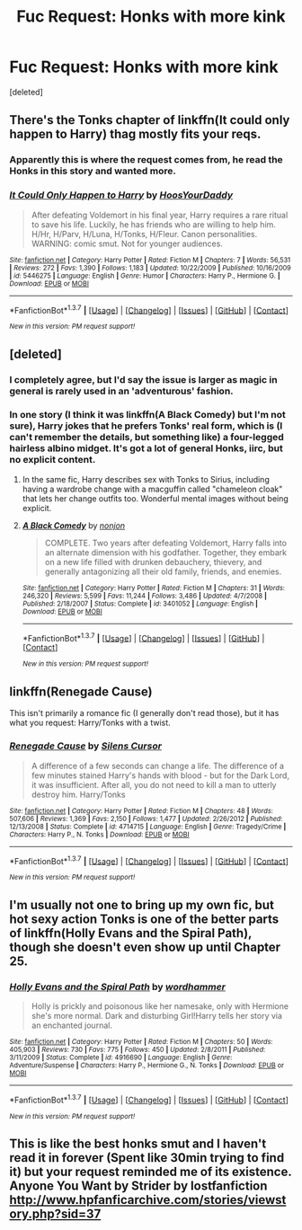 #+TITLE: Fuc Request: Honks with more kink

* Fuc Request: Honks with more kink
:PROPERTIES:
:Score: 23
:DateUnix: 1463596074.0
:DateShort: 2016-May-18
:FlairText: Request
:END:
[deleted]


** There's the Tonks chapter of linkffn(It could only happen to Harry) thag mostly fits your reqs.
:PROPERTIES:
:Author: Ch1pp
:Score: 10
:DateUnix: 1463606023.0
:DateShort: 2016-May-19
:END:

*** Apparently this is where the request comes from, he read the Honks in this story and wanted more.
:PROPERTIES:
:Author: JustRuss79
:Score: 4
:DateUnix: 1463612625.0
:DateShort: 2016-May-19
:END:


*** [[http://www.fanfiction.net/s/5446275/1/][*/It Could Only Happen to Harry/*]] by [[https://www.fanfiction.net/u/2114636/HoosYourDaddy][/HoosYourDaddy/]]

#+begin_quote
  After defeating Voldemort in his final year, Harry requires a rare ritual to save his life. Luckily, he has friends who are willing to help him. H/Hr, H/Parv, H/Luna, H/Tonks, H/Fleur. Canon personalities. WARNING: comic smut. Not for younger audiences.
#+end_quote

^{/Site/: [[http://www.fanfiction.net/][fanfiction.net]] *|* /Category/: Harry Potter *|* /Rated/: Fiction M *|* /Chapters/: 7 *|* /Words/: 56,531 *|* /Reviews/: 272 *|* /Favs/: 1,390 *|* /Follows/: 1,183 *|* /Updated/: 10/22/2009 *|* /Published/: 10/16/2009 *|* /id/: 5446275 *|* /Language/: English *|* /Genre/: Humor *|* /Characters/: Harry P., Hermione G. *|* /Download/: [[http://www.p0ody-files.com/ff_to_ebook/ffn-bot/index.php?id=5446275&source=ff&filetype=epub][EPUB]] or [[http://www.p0ody-files.com/ff_to_ebook/ffn-bot/index.php?id=5446275&source=ff&filetype=mobi][MOBI]]}

--------------

*FanfictionBot*^{1.3.7} *|* [[[https://github.com/tusing/reddit-ffn-bot/wiki/Usage][Usage]]] | [[[https://github.com/tusing/reddit-ffn-bot/wiki/Changelog][Changelog]]] | [[[https://github.com/tusing/reddit-ffn-bot/issues/][Issues]]] | [[[https://github.com/tusing/reddit-ffn-bot/][GitHub]]] | [[[https://www.reddit.com/message/compose?to=%2Fu%2Ftusing][Contact]]]

^{/New in this version: PM request support!/}
:PROPERTIES:
:Author: FanfictionBot
:Score: 3
:DateUnix: 1463606063.0
:DateShort: 2016-May-19
:END:


** [deleted]
:PROPERTIES:
:Score: 10
:DateUnix: 1463605085.0
:DateShort: 2016-May-19
:END:

*** I completely agree, but I'd say the issue is larger as magic in general is rarely used in an 'adventurous' fashion.
:PROPERTIES:
:Author: Thsle
:Score: 3
:DateUnix: 1463606648.0
:DateShort: 2016-May-19
:END:


*** In one story (I think it was linkffn(A Black Comedy) but I'm not sure), Harry jokes that he prefers Tonks' real form, which is (I can't remember the details, but something like) a four-legged hairless albino midget. It's got a lot of general Honks, iirc, but no explicit content.
:PROPERTIES:
:Author: waylandertheslayer
:Score: 4
:DateUnix: 1463611526.0
:DateShort: 2016-May-19
:END:

**** In the same fic, Harry describes sex with Tonks to Sirius, including having a wardrobe change with a macguffin called "chameleon cloak" that lets her change outfits too. Wonderful mental images without being explicit.
:PROPERTIES:
:Author: JK2137
:Score: 3
:DateUnix: 1463785053.0
:DateShort: 2016-May-21
:END:


**** [[http://www.fanfiction.net/s/3401052/1/][*/A Black Comedy/*]] by [[https://www.fanfiction.net/u/649528/nonjon][/nonjon/]]

#+begin_quote
  COMPLETE. Two years after defeating Voldemort, Harry falls into an alternate dimension with his godfather. Together, they embark on a new life filled with drunken debauchery, thievery, and generally antagonizing all their old family, friends, and enemies.
#+end_quote

^{/Site/: [[http://www.fanfiction.net/][fanfiction.net]] *|* /Category/: Harry Potter *|* /Rated/: Fiction M *|* /Chapters/: 31 *|* /Words/: 246,320 *|* /Reviews/: 5,599 *|* /Favs/: 11,244 *|* /Follows/: 3,486 *|* /Updated/: 4/7/2008 *|* /Published/: 2/18/2007 *|* /Status/: Complete *|* /id/: 3401052 *|* /Language/: English *|* /Download/: [[http://www.p0ody-files.com/ff_to_ebook/ffn-bot/index.php?id=3401052&source=ff&filetype=epub][EPUB]] or [[http://www.p0ody-files.com/ff_to_ebook/ffn-bot/index.php?id=3401052&source=ff&filetype=mobi][MOBI]]}

--------------

*FanfictionBot*^{1.3.7} *|* [[[https://github.com/tusing/reddit-ffn-bot/wiki/Usage][Usage]]] | [[[https://github.com/tusing/reddit-ffn-bot/wiki/Changelog][Changelog]]] | [[[https://github.com/tusing/reddit-ffn-bot/issues/][Issues]]] | [[[https://github.com/tusing/reddit-ffn-bot/][GitHub]]] | [[[https://www.reddit.com/message/compose?to=%2Fu%2Ftusing][Contact]]]

^{/New in this version: PM request support!/}
:PROPERTIES:
:Author: FanfictionBot
:Score: 1
:DateUnix: 1463611567.0
:DateShort: 2016-May-19
:END:


** linkffn(Renegade Cause)

This isn't primarily a romance fic (I generally don't read those), but it has what you request: Harry/Tonks with a twist.
:PROPERTIES:
:Author: ScottPress
:Score: 4
:DateUnix: 1463668163.0
:DateShort: 2016-May-19
:END:

*** [[http://www.fanfiction.net/s/4714715/1/][*/Renegade Cause/*]] by [[https://www.fanfiction.net/u/1613119/Silens-Cursor][/Silens Cursor/]]

#+begin_quote
  A difference of a few seconds can change a life. The difference of a few minutes stained Harry's hands with blood - but for the Dark Lord, it was insufficient. After all, you do not need to kill a man to utterly destroy him. Harry/Tonks
#+end_quote

^{/Site/: [[http://www.fanfiction.net/][fanfiction.net]] *|* /Category/: Harry Potter *|* /Rated/: Fiction M *|* /Chapters/: 48 *|* /Words/: 507,606 *|* /Reviews/: 1,369 *|* /Favs/: 2,150 *|* /Follows/: 1,477 *|* /Updated/: 2/26/2012 *|* /Published/: 12/13/2008 *|* /Status/: Complete *|* /id/: 4714715 *|* /Language/: English *|* /Genre/: Tragedy/Crime *|* /Characters/: Harry P., N. Tonks *|* /Download/: [[http://www.p0ody-files.com/ff_to_ebook/ffn-bot/index.php?id=4714715&source=ff&filetype=epub][EPUB]] or [[http://www.p0ody-files.com/ff_to_ebook/ffn-bot/index.php?id=4714715&source=ff&filetype=mobi][MOBI]]}

--------------

*FanfictionBot*^{1.3.7} *|* [[[https://github.com/tusing/reddit-ffn-bot/wiki/Usage][Usage]]] | [[[https://github.com/tusing/reddit-ffn-bot/wiki/Changelog][Changelog]]] | [[[https://github.com/tusing/reddit-ffn-bot/issues/][Issues]]] | [[[https://github.com/tusing/reddit-ffn-bot/][GitHub]]] | [[[https://www.reddit.com/message/compose?to=%2Fu%2Ftusing][Contact]]]

^{/New in this version: PM request support!/}
:PROPERTIES:
:Author: FanfictionBot
:Score: 1
:DateUnix: 1463668178.0
:DateShort: 2016-May-19
:END:


** I'm usually not one to bring up my own fic, but hot sexy action Tonks is one of the better parts of linkffn(Holly Evans and the Spiral Path), though she doesn't even show up until Chapter 25.
:PROPERTIES:
:Author: wordhammer
:Score: 2
:DateUnix: 1463658440.0
:DateShort: 2016-May-19
:END:

*** [[http://www.fanfiction.net/s/4916690/1/][*/Holly Evans and the Spiral Path/*]] by [[https://www.fanfiction.net/u/1485356/wordhammer][/wordhammer/]]

#+begin_quote
  Holly is prickly and poisonous like her namesake, only with Hermione she's more normal. Dark and disturbing Girl!Harry tells her story via an enchanted journal.
#+end_quote

^{/Site/: [[http://www.fanfiction.net/][fanfiction.net]] *|* /Category/: Harry Potter *|* /Rated/: Fiction M *|* /Chapters/: 50 *|* /Words/: 405,903 *|* /Reviews/: 730 *|* /Favs/: 775 *|* /Follows/: 450 *|* /Updated/: 2/8/2011 *|* /Published/: 3/11/2009 *|* /Status/: Complete *|* /id/: 4916690 *|* /Language/: English *|* /Genre/: Adventure/Suspense *|* /Characters/: Harry P., Hermione G., N. Tonks *|* /Download/: [[http://www.p0ody-files.com/ff_to_ebook/ffn-bot/index.php?id=4916690&source=ff&filetype=epub][EPUB]] or [[http://www.p0ody-files.com/ff_to_ebook/ffn-bot/index.php?id=4916690&source=ff&filetype=mobi][MOBI]]}

--------------

*FanfictionBot*^{1.3.7} *|* [[[https://github.com/tusing/reddit-ffn-bot/wiki/Usage][Usage]]] | [[[https://github.com/tusing/reddit-ffn-bot/wiki/Changelog][Changelog]]] | [[[https://github.com/tusing/reddit-ffn-bot/issues/][Issues]]] | [[[https://github.com/tusing/reddit-ffn-bot/][GitHub]]] | [[[https://www.reddit.com/message/compose?to=%2Fu%2Ftusing][Contact]]]

^{/New in this version: PM request support!/}
:PROPERTIES:
:Author: FanfictionBot
:Score: 1
:DateUnix: 1463658474.0
:DateShort: 2016-May-19
:END:


** This is like the best honks smut and I haven't read it in forever (Spent like 30min trying to find it) but your request reminded me of its existence. Anyone You Want by Strider by lostfanfiction [[http://www.hpfanficarchive.com/stories/viewstory.php?sid=37]]
:PROPERTIES:
:Author: Anletifer
:Score: 1
:DateUnix: 1463644720.0
:DateShort: 2016-May-19
:END:
